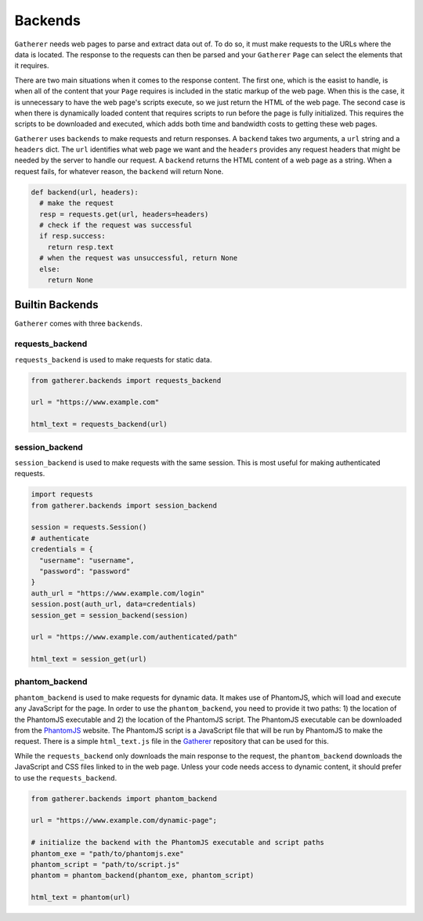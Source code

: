 Backends
========

``Gatherer`` needs web pages to parse and extract data out of. To do so, it must make requests to the URLs where the data is located. The response to the requests can then be parsed and your ``Gatherer`` ``Page`` can select the elements that it requires.

There are two main situations when it comes to the response content. The first one, which is the easist to handle, is when all of the content that your ``Page`` requires is included in the static markup of the web page. When this is the case, it is unnecessary to have the web page's scripts execute, so we just return the HTML of the web page. The second case is when there is dynamically loaded content that requires scripts to run before the page is fully initialized. This requires the scripts to be downloaded and executed, which adds both time and bandwidth costs to getting these web pages.

``Gatherer`` uses ``backends`` to make requests and return responses. A ``backend`` takes two arguments, a ``url`` string and a ``headers`` dict. The ``url`` identifies what web page we want and the ``headers`` provides any request headers that might be needed by the server to handle our request. A ``backend`` returns the HTML content of a web page as a string. When a request fails, for whatever reason, the ``backend`` will return None.

.. code-block:: python

  def backend(url, headers):
    # make the request
    resp = requests.get(url, headers=headers)
    # check if the request was successful
    if resp.success:
      return resp.text
    # when the request was unsuccessful, return None
    else:
      return None

Builtin Backends
^^^^^^^^^^^^^^^^

``Gatherer`` comes with three ``backends``.

requests_backend
++++++++++++++++

``requests_backend`` is used to make requests for static data.

.. code-block:: python

  from gatherer.backends import requests_backend

  url = "https://www.example.com"

  html_text = requests_backend(url)

session_backend
+++++++++++++++

``session_backend`` is used to make requests with the same session. This is most useful for making authenticated requests.

.. code-block:: python

  import requests
  from gatherer.backends import session_backend

  session = requests.Session()
  # authenticate
  credentials = {
    "username": "username",
    "password": "password"
  }
  auth_url = "https://www.example.com/login"
  session.post(auth_url, data=credentials)
  session_get = session_backend(session)

  url = "https://www.example.com/authenticated/path"

  html_text = session_get(url)


phantom_backend
+++++++++++++++

``phantom_backend`` is used to make requests for dynamic data. It makes use of PhantomJS, which will load and execute any JavaScript for the page. In order to use the ``phantom_backend``, you need to provide it two paths: 1) the location of the PhantomJS executable and 2) the location of the PhantomJS script. The PhantomJS executable can be downloaded from the `PhantomJS <http://phantomjs.org/>`_ website. The PhantomJS script is a JavaScript file that will be run by PhantomJS to make the request. There is a simple ``html_text.js`` file in the `Gatherer <https://github.com/pshrmn/gatherer>`_ repository that can be used for this.

While the ``requests_backend`` only downloads the main response to the request, the ``phantom_backend`` downloads the JavaScript and CSS files linked to in the web page. Unless your code needs access to dynamic content, it should prefer to use the ``requests_backend``.

.. code-block:: python

  from gatherer.backends import phantom_backend

  url = "https://www.example.com/dynamic-page";

  # initialize the backend with the PhantomJS executable and script paths
  phantom_exe = "path/to/phantomjs.exe"
  phantom_script = "path/to/script.js"
  phantom = phantom_backend(phantom_exe, phantom_script)

  html_text = phantom(url)

